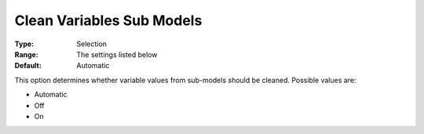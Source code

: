 .. _ODH-CPLEX_General_-_Clean_variables_sub_models:


Clean Variables Sub Models
==========================



:Type:	Selection	
:Range:	The settings listed below	
:Default:	Automatic	



This option determines whether variable values from sub-models should be cleaned. Possible values are:



*	Automatic
*	Off
*	On
